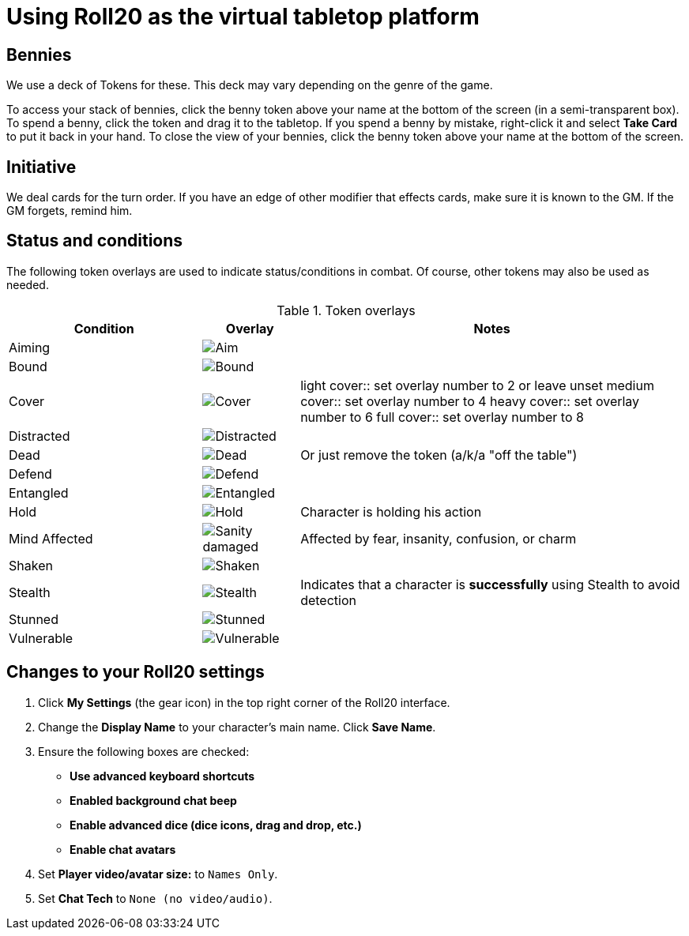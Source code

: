 = Using Roll20 as the virtual tabletop platform
:imagesdir: ../images/

== Bennies
We use a deck of Tokens for these. 
This deck may vary depending on the genre of the game.

To access your stack of bennies, click the benny token above your name at the bottom of the screen (in a semi-transparent box). 
// <!-- If you have multiple decks in your hand (e.g., bennies *and* adventure cards), click the By Deck filter button at the top right hand corner to sort decks. -->
To spend a benny, click the token and drag it to the tabletop. 
If you spend a benny by mistake, right-click it and select **Take Card** to put it back in your hand.
To close the view of your bennies, click the benny token above your name at the bottom of the screen.

== Initiative
We deal cards for the turn order. 
If you have an edge of other modifier that effects cards, make sure it is known to the GM. 
If the GM forgets, remind him.

== Status and conditions

The following token overlays are used to indicate status/conditions in combat. 
Of course, other tokens may also be used as needed.

.Token overlays
[cols="2,1,4"]
|===
| Condition | Overlay | Notes 

| Aiming | image:target.PNG[Aim] |   
| Bound | image:net.PNG[Bound] | 
| Cover | image:tower.PNG[Cover] |  
light cover::
set overlay number to 2 or leave unset
medium cover:: 
set overlay number to 4
heavy cover:: 
set overlay number to 6
full cover:: 
set overlay number to 8 
| Distracted | image:screaming_brain.PNG[Distracted] |   
| Dead | image:red_x.PNG[Dead] | Or just remove the token (a/k/a "off the table")  
| Defend | image:shield.PNG[Defend] | 
// <!-- For *Full Defense*, set overlay number to 2 --> 
| Entangled | image:entangle.png[Entangled]| 
| Hold | image:time.PNG[Hold] | Character is holding his action 
| Mind Affected | image:sanity.png[Sanity damaged] | Affected by fear, insanity, confusion, or charm
| Shaken | image:melty_face.PNG[Shaken] | 
// For *Unconscious* or *Incapacitated*, set overlay number to 2 or remove the token from play 
| Stealth | image:ninja.PNG[Stealth] | Indicates that a character is *successfully* using Stealth to avoid detection 
| Stunned | image:stunned.png[Stunned] | 
| Vulnerable | image:arrows_in_back.PNG[Vulnerable] |   
|===


== Changes to your Roll20 settings

. Click **My Settings** (the gear icon)  in the top right corner of the Roll20 interface.
. Change the **Display Name** to your character's main name. Click **Save Name**.
. Ensure the following boxes are checked: 
	* **Use advanced keyboard shortcuts**
	* **Enabled background chat beep**
	* **Enable advanced dice (dice icons, drag and drop, etc.)**
	* **Enable chat avatars**
. Set **Player video/avatar size:** to `Names Only`.
. Set **Chat Tech** to `None (no video/audio)`.